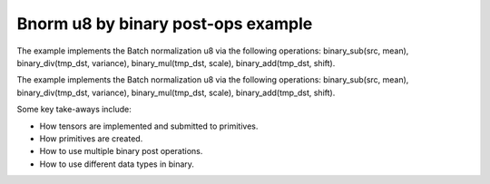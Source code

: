 .. index:: pair: page; Bnorm u8 by binary post-ops example
.. _doxid-bnorm_u8_via_binary_postops_cpp:

Bnorm u8 by binary post-ops example
===================================

The example implements the Batch normalization u8 via the following operations: binary_sub(src, mean), binary_div(tmp_dst, variance), binary_mul(tmp_dst, scale), binary_add(tmp_dst, shift).

The example implements the Batch normalization u8 via the following operations: binary_sub(src, mean), binary_div(tmp_dst, variance), binary_mul(tmp_dst, scale), binary_add(tmp_dst, shift).

Some key take-aways include:

* How tensors are implemented and submitted to primitives.

* How primitives are created.

* How to use multiple binary post operations.

* How to use different data types in binary.

.. ref-code-block:: cpp

	/*******************************************************************************
	* Copyright 2020-2025 Intel Corporation
	*
	* Licensed under the Apache License, Version 2.0 (the "License");
	* you may not use this file except in compliance with the License.
	* You may obtain a copy of the License at
	*
	*     http://www.apache.org/licenses/LICENSE-2.0
	*
	* Unless required by applicable law or agreed to in writing, software
	* distributed under the License is distributed on an "AS IS" BASIS,
	* WITHOUT WARRANTIES OR CONDITIONS OF ANY KIND, either express or implied.
	* See the License for the specific language governing permissions and
	* limitations under the License.
	*******************************************************************************/
	
	
	#include <algorithm>
	#include <cmath>
	#include <iostream>
	#include <string>
	#include <vector>
	
	#include "dnnl.hpp"
	#include "example_utils.hpp"
	
	using namespace :ref:`dnnl <doxid-namespacednnl>`;
	
	void bnorm_u8_via_binary_postops(:ref:`dnnl::engine::kind <doxid-structdnnl_1_1engine_1a2635da16314dcbdb9bd9ea431316bb1a>` engine_kind) {
	
	    // Create execution dnnl::engine.
	    :ref:`dnnl::engine <doxid-structdnnl_1_1engine>` :ref:`engine <doxid-structdnnl_1_1engine>`(engine_kind, 0);
	
	    // Create dnnl::stream.
	    :ref:`dnnl::stream <doxid-structdnnl_1_1stream>` engine_stream(:ref:`engine <doxid-structdnnl_1_1engine>`);
	
	    // Tensor dimensions.
	    const :ref:`memory::dim <doxid-structdnnl_1_1memory_1a281426f169daa042dcf5379c8fce21a9>` N = 3, // batch size
	            IC = 3, // channels
	            IH = 150, // tensor height
	            IW = 150; // tensor width
	
	    // Tensors dimensions.
	    :ref:`memory::dims <doxid-structdnnl_1_1memory_1a7d9f4b6ad8caf3969f436cd9ff27e9bb>` src_dims = {N, IC, IH, IW};
	    :ref:`memory::dims <doxid-structdnnl_1_1memory_1a7d9f4b6ad8caf3969f436cd9ff27e9bb>` params_dims = {1, IC, 1, 1};
	
	    // Allocate buffers.
	    std::vector<float> src_data(product(src_dims));
	    std::vector<float> mean_data(product(params_dims));
	    std::vector<float> variance_data(product(params_dims));
	    std::vector<float> scale_data(product(params_dims));
	    std::vector<float> shift_data(product(params_dims));
	    std::vector<float> oscale_data(product(params_dims));
	
	    // Initialize
	    std::generate(src_data.begin(), src_data.end(), []() {
	        static int i = 0;
	        return std::cos(i++ / 10.f);
	    });
	    std::generate(mean_data.begin(), mean_data.end(), []() {
	        static int i = 0;
	        return std::sin(i++ * 2.f);
	    });
	    std::generate(variance_data.begin(), variance_data.end(), []() {
	        static int i = 0;
	        float value = std::abs(std::sin(i++ * 4.f));
	        // Avoid division by zero. Variance should be positive.
	        return value == 0.f ? 1.f : value;
	    });
	    std::generate(scale_data.begin(), scale_data.end(), []() {
	        static int i = 0;
	        return std::sin(i++ * 6.f);
	    });
	    std::generate(shift_data.begin(), shift_data.end(), []() {
	        static int i = 0;
	        return std::sin(i++ * 8.f);
	    });
	    std::generate(
	            oscale_data.begin(), oscale_data.end(), []() { return 0.5f; });
	
	    // Create descriptors.
	    auto :ref:`src_md <doxid-group__dnnl__api__primitives__common_1gga94efdd650364f4d9776cfb9b711cbdc1a90a729e395453e1d9411ad416c796819>` = :ref:`memory::desc <doxid-structdnnl_1_1memory_1_1desc>`(
	            src_dims, :ref:`memory::data_type::u8 <doxid-structdnnl_1_1memory_1a8e83474ec3a50e08e37af76c8c075dcea077393852be20e37026d6281827662f2>`, :ref:`memory::format_tag::nhwc <doxid-structdnnl_1_1memory_1a8e71077ed6a5f7fb7b3e6e1a5a2ecf3fa763cbf7ba1b7b8793dcdc6e2157b5c42>`);
	    auto mean_md = :ref:`memory::desc <doxid-structdnnl_1_1memory_1_1desc>`(
	            params_dims, :ref:`memory::data_type::f32 <doxid-structdnnl_1_1memory_1a8e83474ec3a50e08e37af76c8c075dcea512dc597be7ae761876315165dc8bd2e>`, :ref:`memory::format_tag::nhwc <doxid-structdnnl_1_1memory_1a8e71077ed6a5f7fb7b3e6e1a5a2ecf3fa763cbf7ba1b7b8793dcdc6e2157b5c42>`);
	    auto variance_md = :ref:`memory::desc <doxid-structdnnl_1_1memory_1_1desc>`(
	            params_dims, :ref:`memory::data_type::f32 <doxid-structdnnl_1_1memory_1a8e83474ec3a50e08e37af76c8c075dcea512dc597be7ae761876315165dc8bd2e>`, :ref:`memory::format_tag::nhwc <doxid-structdnnl_1_1memory_1a8e71077ed6a5f7fb7b3e6e1a5a2ecf3fa763cbf7ba1b7b8793dcdc6e2157b5c42>`);
	    auto scale_md = :ref:`memory::desc <doxid-structdnnl_1_1memory_1_1desc>`(
	            params_dims, :ref:`memory::data_type::f32 <doxid-structdnnl_1_1memory_1a8e83474ec3a50e08e37af76c8c075dcea512dc597be7ae761876315165dc8bd2e>`, :ref:`memory::format_tag::nhwc <doxid-structdnnl_1_1memory_1a8e71077ed6a5f7fb7b3e6e1a5a2ecf3fa763cbf7ba1b7b8793dcdc6e2157b5c42>`);
	    auto shift_md = :ref:`memory::desc <doxid-structdnnl_1_1memory_1_1desc>`(
	            params_dims, :ref:`memory::data_type::f32 <doxid-structdnnl_1_1memory_1a8e83474ec3a50e08e37af76c8c075dcea512dc597be7ae761876315165dc8bd2e>`, :ref:`memory::format_tag::nhwc <doxid-structdnnl_1_1memory_1a8e71077ed6a5f7fb7b3e6e1a5a2ecf3fa763cbf7ba1b7b8793dcdc6e2157b5c42>`);
	    auto oscale_md = :ref:`memory::desc <doxid-structdnnl_1_1memory_1_1desc>`(
	            params_dims, :ref:`memory::data_type::f32 <doxid-structdnnl_1_1memory_1a8e83474ec3a50e08e37af76c8c075dcea512dc597be7ae761876315165dc8bd2e>`, :ref:`memory::format_tag::nhwc <doxid-structdnnl_1_1memory_1a8e71077ed6a5f7fb7b3e6e1a5a2ecf3fa763cbf7ba1b7b8793dcdc6e2157b5c42>`);
	
	    // Create src memory objects.
	    auto src_mem = :ref:`memory <doxid-structdnnl_1_1memory>`(src_md, :ref:`engine <doxid-structdnnl_1_1engine>`);
	    auto mean_mem = :ref:`memory <doxid-structdnnl_1_1memory>`(mean_md, :ref:`engine <doxid-structdnnl_1_1engine>`);
	    auto variance_mem = :ref:`memory <doxid-structdnnl_1_1memory>`(variance_md, :ref:`engine <doxid-structdnnl_1_1engine>`);
	    auto scale_mem = :ref:`memory <doxid-structdnnl_1_1memory>`(scale_md, :ref:`engine <doxid-structdnnl_1_1engine>`);
	    auto shift_mem = :ref:`memory <doxid-structdnnl_1_1memory>`(shift_md, :ref:`engine <doxid-structdnnl_1_1engine>`);
	    auto oscale_mem = :ref:`memory <doxid-structdnnl_1_1memory>`(oscale_md, :ref:`engine <doxid-structdnnl_1_1engine>`);
	
	    // Write data to memory object's handle.
	    write_to_dnnl_memory(src_data.data(), src_mem);
	    write_to_dnnl_memory(mean_data.data(), mean_mem);
	    write_to_dnnl_memory(variance_data.data(), variance_mem);
	    write_to_dnnl_memory(scale_data.data(), scale_mem);
	    write_to_dnnl_memory(shift_data.data(), shift_mem);
	    write_to_dnnl_memory(oscale_data.data(), oscale_mem);
	
	    // Bnorm operation with scale and shift
	    :ref:`post_ops <doxid-structdnnl_1_1post__ops>` binary_ops;
	    // dst_tmp = dst_tmp / variance
	    binary_ops.:ref:`append_binary <doxid-structdnnl_1_1post__ops_1a40bb2b39a685726ac54873b203be41b5>`(:ref:`algorithm::binary_div <doxid-group__dnnl__api__attributes_1gga00377dd4982333e42e8ae1d09a309640a2835085341c109a886106f1b671aff71>`, variance_md);
	    // dst_tmp = dst_tmp * scale
	    binary_ops.append_binary(:ref:`algorithm::binary_mul <doxid-group__dnnl__api__attributes_1gga00377dd4982333e42e8ae1d09a309640a0905fc5c22e79a8eed0988681eb6a0ae>`, scale_md);
	    // dst_tmp = dst_tmp + shift
	    binary_ops.append_binary(:ref:`algorithm::binary_add <doxid-group__dnnl__api__attributes_1gga00377dd4982333e42e8ae1d09a309640ab2c3faf084cf82b5603946995f637b35>`, shift_md);
	    // dst = dst_tmp * output_scale (only for re-quantization)
	    binary_ops.append_binary(:ref:`algorithm::binary_mul <doxid-group__dnnl__api__attributes_1gga00377dd4982333e42e8ae1d09a309640a0905fc5c22e79a8eed0988681eb6a0ae>`, oscale_md);
	    :ref:`primitive_attr <doxid-structdnnl_1_1primitive__attr>` binary_attr;
	    binary_attr.:ref:`set_post_ops <doxid-structdnnl_1_1primitive__attr_1a1850cd1e0c191b12ed4595f7939d3f9b>`(binary_ops);
	
	    // Create primitive descriptor.
	    // dst_tmp = src - mean
	    auto binary_pd = :ref:`binary::primitive_desc <doxid-structdnnl_1_1binary_1_1primitive__desc>`(:ref:`engine <doxid-structdnnl_1_1engine>`, :ref:`algorithm::binary_sub <doxid-group__dnnl__api__attributes_1gga00377dd4982333e42e8ae1d09a309640a979309f9436f7ebfa278b0ce682dd706>`,
	            src_md, mean_md, src_md, binary_attr);
	
	    // Create the primitive.
	    auto binary_prim = :ref:`binary <doxid-structdnnl_1_1binary>`(binary_pd);
	
	    // Primitive arguments.
	    std::unordered_map<int, memory> binary_args;
	    binary_args.insert({:ref:`DNNL_ARG_SRC_0 <doxid-group__dnnl__api__primitives__common_1ga53dc83e64489cd69bd82c1c2025eb5bd>`, src_mem});
	    binary_args.insert({:ref:`DNNL_ARG_SRC_1 <doxid-group__dnnl__api__primitives__common_1gadc5a5761633c05f4378780d23b7c9692>`, mean_mem});
	    // In-place mode (dst is src)
	    binary_args.insert({:ref:`DNNL_ARG_DST <doxid-group__dnnl__api__primitives__common_1ga3ca217e4a06d42a0ede3c018383c388f>`, src_mem});
	    binary_args.insert(
	            {:ref:`DNNL_ARG_ATTR_MULTIPLE_POST_OP <doxid-group__dnnl__api__primitives__common_1ga30839136bbf81b03a173e0842ae015e1>`(0) | :ref:`DNNL_ARG_SRC_1 <doxid-group__dnnl__api__primitives__common_1gadc5a5761633c05f4378780d23b7c9692>`, variance_mem});
	    binary_args.insert(
	            {:ref:`DNNL_ARG_ATTR_MULTIPLE_POST_OP <doxid-group__dnnl__api__primitives__common_1ga30839136bbf81b03a173e0842ae015e1>`(1) | :ref:`DNNL_ARG_SRC_1 <doxid-group__dnnl__api__primitives__common_1gadc5a5761633c05f4378780d23b7c9692>`, scale_mem});
	    binary_args.insert(
	            {:ref:`DNNL_ARG_ATTR_MULTIPLE_POST_OP <doxid-group__dnnl__api__primitives__common_1ga30839136bbf81b03a173e0842ae015e1>`(2) | :ref:`DNNL_ARG_SRC_1 <doxid-group__dnnl__api__primitives__common_1gadc5a5761633c05f4378780d23b7c9692>`, shift_mem});
	    binary_args.insert(
	            {:ref:`DNNL_ARG_ATTR_MULTIPLE_POST_OP <doxid-group__dnnl__api__primitives__common_1ga30839136bbf81b03a173e0842ae015e1>`(3) | :ref:`DNNL_ARG_SRC_1 <doxid-group__dnnl__api__primitives__common_1gadc5a5761633c05f4378780d23b7c9692>`, oscale_mem});
	
	    // Primitive execution
	    binary_prim.execute(engine_stream, binary_args);
	
	    // Wait for the computation to finalize.
	    engine_stream.wait();
	
	    // Read data from memory object's handle.
	    read_from_dnnl_memory(src_data.data(), src_mem);
	}
	
	int main(int argc, char **argv) {
	    return handle_example_errors(
	            bnorm_u8_via_binary_postops, parse_engine_kind(argc, argv));
	}

